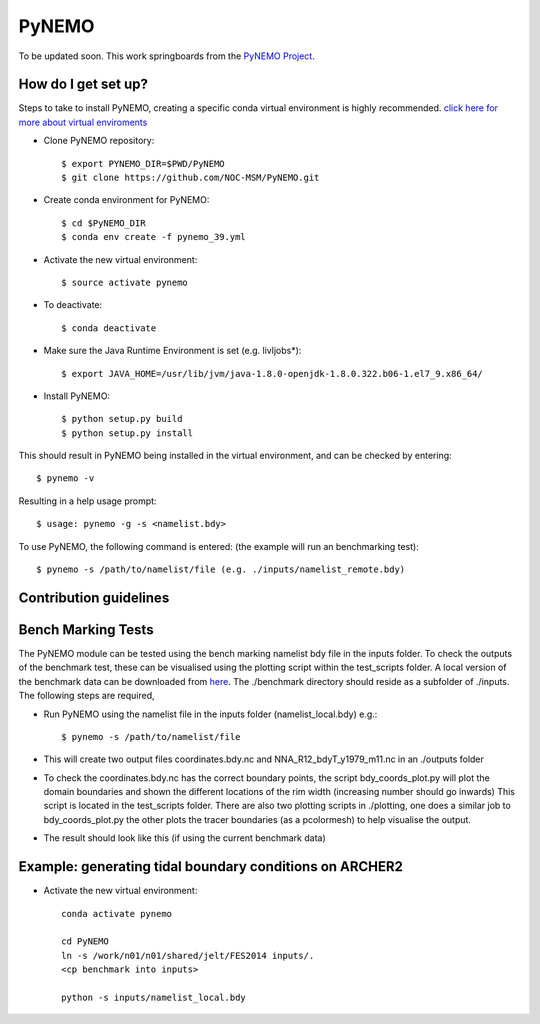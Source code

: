 PyNEMO
======

To be updated soon. This work springboards from the `PyNEMO Project <http://pynemo.readthedocs.io/en/latest/index.html>`_.

How do I get set up?
--------------------

Steps to take to install PyNEMO, creating a specific conda virtual environment is highly recommended. 
`click here for more about virtual enviroments <https://docs.conda.io/projects/conda/en/latest/user-guide/tasks/manage-environments.html/>`_

- Clone PyNEMO repository::
    
    $ export PYNEMO_DIR=$PWD/PyNEMO
    $ git clone https://github.com/NOC-MSM/PyNEMO.git 
    
- Create conda environment for PyNEMO::

    $ cd $PyNEMO_DIR
    $ conda env create -f pynemo_39.yml

- Activate the new virtual environment::

   $ source activate pynemo
  
- To deactivate::
   
   $ conda deactivate

- Make sure the Java Runtime Environment is set (e.g. livljobs*)::

    $ export JAVA_HOME=/usr/lib/jvm/java-1.8.0-openjdk-1.8.0.322.b06-1.el7_9.x86_64/

- Install PyNEMO::
  
    $ python setup.py build
    $ python setup.py install

This should result in PyNEMO being installed in the virtual environment, and can be checked by entering::  

    $ pynemo -v

Resulting in a help usage prompt::
 
    $ usage: pynemo -g -s <namelist.bdy> 

To use PyNEMO, the following command is entered: (the example will run an benchmarking test)::

    $ pynemo -s /path/to/namelist/file (e.g. ./inputs/namelist_remote.bdy)

Contribution guidelines
-----------------------

Bench Marking Tests
-------------------

The PyNEMO module can be tested using the bench marking namelist bdy file in the inputs folder. To check the outputs of the benchmark test, these can be visualised using the plotting script within the test_scripts folder. A local version of the benchmark data can be downloaded from `here <https://gws-access.jasmin.ac.uk/public/jmmp_collab/benchmark/>`_. The ./benchmark directory should reside as a subfolder of ./inputs. The following steps are required,

- Run PyNEMO using the namelist file in the inputs folder (namelist_local.bdy) e.g.::

    $ pynemo -s /path/to/namelist/file

- This will create two output files coordinates.bdy.nc and NNA_R12_bdyT_y1979_m11.nc in an ./outputs folder

- To check the coordinates.bdy.nc has the correct boundary points, the script bdy_coords_plot.py will plot the domain boundaries and shown the different locations of the rim width (increasing number should go inwards) This script is located in the test_scripts folder. There are also two plotting scripts in ./plotting, one does a similar job to bdy_coords_plot.py the other plots the tracer boundaries (as a pcolormesh) to help visualise the output.

- The result should look like this (if using the current benchmark data)

.. image:: /screenshots/example_bdy_coords.png
  :width: 800
  :alt: Example BDY coords output
  
  
Example: generating tidal boundary conditions on ARCHER2
--------------------------------------------------------
  
- Activate the new virtual environment::

    conda activate pynemo

    cd PyNEMO
    ln -s /work/n01/n01/shared/jelt/FES2014 inputs/.
    <cp benchmark into inputs>

    python -s inputs/namelist_local.bdy
